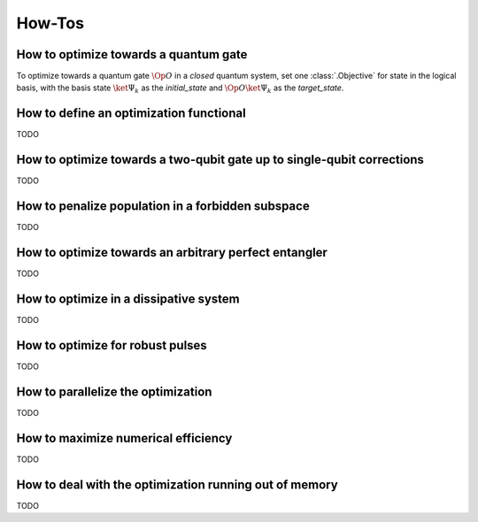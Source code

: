 How-Tos
=======

How to optimize towards a quantum gate
--------------------------------------

To optimize towards a quantum gate :math:`\Op{O}` in a *closed* quantum system,
set one :class:`.Objective` for state in the logical basis, with the basis
state :math:`\ket{\Psi_k}` as the `initial_state` and :math:`\Op{O}
\ket{\Psi_k}` as the `target_state`.


How to define an optimization functional
----------------------------------------

TODO


How to optimize towards a two-qubit gate up to single-qubit corrections
-----------------------------------------------------------------------

TODO


How to penalize population in a forbidden subspace
--------------------------------------------------

TODO


How to optimize towards an arbitrary perfect entangler
------------------------------------------------------

TODO


How to optimize in a dissipative system
---------------------------------------

TODO


How to optimize for robust pulses
---------------------------------

TODO


How to parallelize the optimization
-----------------------------------

TODO


How to maximize numerical efficiency
------------------------------------

TODO


How to deal with the optimization running out of memory
-------------------------------------------------------

TODO

